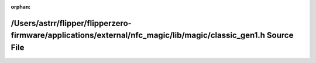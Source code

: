 .. meta::49e7db0cc929f6db954bae33b5de1272d8f14b32561c80ac5830d2912fbb6eed9e5f9355976797be8510f316ab4991d5b30aa0a42aeafaba7709cfd33fd9c5ce

:orphan:

.. title:: Flipper Zero Firmware: /Users/astrr/flipper/flipperzero-firmware/applications/external/nfc_magic/lib/magic/classic_gen1.h Source File

/Users/astrr/flipper/flipperzero-firmware/applications/external/nfc\_magic/lib/magic/classic\_gen1.h Source File
================================================================================================================

.. container:: doxygen-content

   
   .. raw:: html
     :file: classic__gen1_8h_source.html
